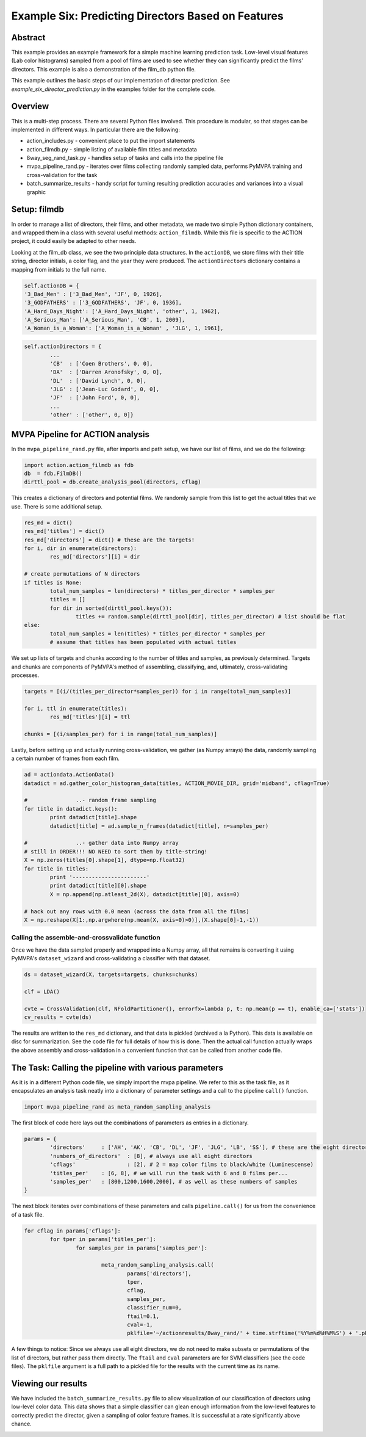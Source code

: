 ***************************************************
Example Six: Predicting Directors Based on Features
***************************************************

Abstract
========

This example provides an example framework for a simple machine learning prediction task. Low-level visual features (Lab color histograms) sampled from a pool of films are used to see whether they can significantly predict the films' directors. This example is also a demonstration of the film_db python file.

This example outlines the basic steps of our implementation of director prediction. See *example_six_director_prediction.py* in the examples folder for the complete code.

Overview
========

This is a multi-step process. There are several Python files involved. This procedure is modular, so that stages can be implemented in different ways. In particular there are the following:

* action_includes.py - convenient place to put the import statements
* action_filmdb.py - simple listing of available film titles and metadata
* 8way_seg_rand_task.py - handles setup of tasks and calls into the pipeline file
* mvpa_pipeline_rand.py - iterates over films collecting randomly sampled data, performs PyMVPA training and cross-validation for the task
* batch_summarize_results - handy script for turning resulting prediction accuracies and variances into a visual graphic


Setup: filmdb
=============

In order to manage a list of directors, their films, and other metadata, we made two simple Python dictionary containers, and wrapped them in a class with several useful methods: ``action_filmdb``. While this file is specific to the ACTION project, it could easily be adapted to other needs.

Looking at the film_db class, we see the two principle data structures. In the ``actionDB``, we store films with their title string, director initials, a color flag, and the year they were produced. The ``actionDirectors`` dictionary contains a mapping from initials to the full name.

.. code-block:: python
	
	self.actionDB = {
	'3_Bad_Men' : ['3_Bad_Men', 'JF', 0, 1926],
	'3_GODFATHERS' : ['3_GODFATHERS', 'JF', 0, 1936],
	'A_Hard_Days_Night': ['A_Hard_Days_Night', 'other', 1, 1962],
	'A_Serious_Man': ['A_Serious_Man', 'CB', 1, 2009],
	'A_Woman_is_a_Woman': ['A_Woman_is_a_Woman' , 'JLG', 1, 1961],

.. code-block:: python

	self.actionDirectors = {
		...
		'CB'  : ['Coen Brothers', 0, 0],
		'DA'  : ['Darren Aronofsky', 0, 0],
		'DL'  : ['David Lynch', 0, 0],
		'JLG' : ['Jean-Luc Godard', 0, 0],
		'JF'  : ['John Ford', 0, 0],
		...
		'other' : ['other', 0, 0]}
	
MVPA Pipeline for ACTION analysis
=================================

In the ``mvpa_pipeline_rand.py`` file, after imports and path setup, we have our list of films, and we do the following:

.. code-block:: python

	import action.action_filmdb as fdb
	db  = fdb.FilmDB()
	dirttl_pool = db.create_analysis_pool(directors, cflag)

This creates a dictionary of directors and potential films. We randomly sample from this list to get the actual titles that we use. There is some additional setup.

.. code-block:: python

	res_md = dict()
	res_md['titles'] = dict()
	res_md['directors'] = dict() # these are the targets!
	for i, dir in enumerate(directors):
		res_md['directors'][i] = dir
	
	# create permutations of N directors
	if titles is None:
		total_num_samples = len(directors) * titles_per_director * samples_per
		titles = []
		for dir in sorted(dirttl_pool.keys()):
			titles += random.sample(dirttl_pool[dir], titles_per_director) # list should be flat
	else:
		total_num_samples = len(titles) * titles_per_director * samples_per
		# assume that titles has been populated with actual titles

We set up lists of targets and chunks according to the number of titles and samples, as previously determined. Targets and chunks are components of PyMVPA's method of assembling, classifying, and, ultimately, cross-validating processes. 

.. code-block:: python

	targets = [(i/(titles_per_director*samples_per)) for i in range(total_num_samples)]
	 
	for i, ttl in enumerate(titles):
		res_md['titles'][i] = ttl
	
	chunks = [(i/samples_per) for i in range(total_num_samples)]

Lastly, before setting up and actually running cross-validation, we gather (as Numpy arrays) the data, randomly sampling a certain number of frames from each film.

.. code-block:: python

	ad = actiondata.ActionData()
	datadict = ad.gather_color_histogram_data(titles, ACTION_MOVIE_DIR, grid='midband', cflag=True)

	#		..- random frame sampling
	for title in datadict.keys():
		print datadict[title].shape
		datadict[title] = ad.sample_n_frames(datadict[title], n=samples_per)

	#		..- gather data into Numpy array
	# still in ORDER!!! NO NEED to sort them by title-string!
	X = np.zeros(titles[0].shape[1], dtype=np.float32)
	for title in titles:
		print '-----------------------'
		print datadict[title][0].shape
		X = np.append(np.atleast_2d(X), datadict[title][0], axis=0)

	# hack out any rows with 0.0 mean (across the data from all the films)
	X = np.reshape(X[1:,np.argwhere(np.mean(X, axis=0)>0)],(X.shape[0]-1,-1))

Calling the assemble-and-crossvalidate function
-----------------------------------------------

Once we have the data sampled properly and wrapped into a Numpy array, all that remains is converting it using PyMVPA's ``dataset_wizard`` and cross-validating a classifier with that dataset.

.. code-block:: python

	ds = dataset_wizard(X, targets=targets, chunks=chunks)
	
	clf = LDA()
	
	cvte = CrossValidation(clf, NFoldPartitioner(), errorfx=lambda p, t: np.mean(p == t), enable_ca=['stats'])
	cv_results = cvte(ds)
	
The results are written to the ``res_md`` dictionary, and that data is pickled (archived a la Python). This data is available on disc for summarization. See the code file for full details of how this is done. Then the actual call function actually wraps the above assembly and cross-validation in a convenient function that can be called from another code file.


The Task: Calling the pipeline with various parameters
========================================================

As it is in a different Python code file, we simply import the mvpa pipeline. We refer to this as the task file, as it encapsulates an analysis task neatly into a dictionary of parameter settings and a call to the pipeline ``call()`` function.

.. code-block:: python

	import mvpa_pipeline_rand as meta_random_sampling_analysis

The first block of code here lays out the combinations of parameters as entries in a dictionary.

.. code-block:: python
	
	params = {
		'directors' 	: ['AH', 'AK', 'CB', 'DL', 'JF', 'JLG', 'LB', 'SS'], # these are the eight directors that we have in our database
		'numbers_of_directors'	: [8], # always use all eight directors
		'cflags' 		: [2], # 2 = map color films to black/white (Luminescense)
		'titles_per'	: [6, 8], # we will run the task with 6 and 8 films per...
		'samples_per'	: [800,1200,1600,2000], # as well as these numbers of samples
	}

The next block iterates over combinations of these parameters and calls ``pipeline.call()`` for us from the convenience of a task file.

.. code-block:: python

	for cflag in params['cflags']:
		for tper in params['titles_per']:
			for samples_per in params['samples_per']:
			
				meta_random_sampling_analysis.call(
					params['directors'], 
					tper, 
					cflag, 
					samples_per,
					classifier_num=0, 
					ftail=0.1,
					cval=-1,
					pklfile='~/actionresults/8way_rand/' + time.strftime('%Y%m%d%H%M%S') + '.pkl')

A few things to notice: Since we always use all eight directors, we do not need to make subsets or permutations of the list of directors, but rather pass them directly. The ``ftail`` and ``cval`` parameters are for SVM classifiers (see the code files). The ``pklfile`` argument is a full path to a pickled file for the results with the current time as its name.

Viewing our results
===================

We have included the ``batch_summarize_results.py`` file to allow visualization of our classification of directors using low-level color data. This data shows that a simple classifier can glean enough information from the low-level features to correctly predict the director, given a sampling of color feature frames. It is successful at a rate significantly above chance.

.. image:: /images/action_ex6_8way_rand16_pools_means.png
.. image:: /images/action_ex6_8way_rand16_pools_errors.png


